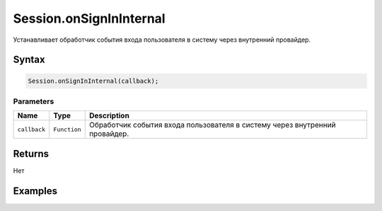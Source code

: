 Session.onSignInInternal
========================

Устанавливает обработчик события входа пользователя в систему через
внутренний провайдер.

Syntax
------

.. code:: js

    Session.onSignInInternal(callback);

Parameters
~~~~~~~~~~

.. list-table::
   :header-rows: 1

   * - Name
     - Type
     - Description
   * - ``callback``
     - ``Function``
     - Обработчик события входа пользователя в систему через внутренний провайдер.


Returns
-------

Нет

Examples
--------
